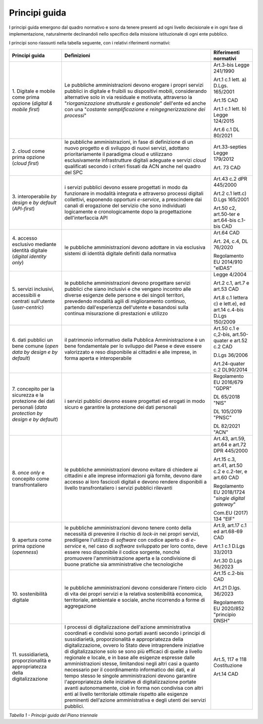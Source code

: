Principi guida
==============

I principi guida emergono dal quadro normativo e sono da tenere presenti
ad ogni livello decisionale e in ogni fase di implementazione,
naturalmente declinandoli nello specifico della missione istituzionale
di ogni ente pubblico.

I principi sono riassunti nella tabella seguente, con i relativi
riferimenti normativi:

+-----------------------+-----------------------+-----------------------+
| **Principi guida**    | **Definizioni**       | **Riferimenti         |
|                       |                       | normativi**           |
+=======================+=======================+=======================+
| 1. Digitale e mobile  | Le pubbliche          | Art.3-bis Legge       |
| come prima opzione    | amministrazioni       | 241/1990              |
| (*digital & mobile    | devono erogare i      |                       |
| first*)               | propri servizi        | Art.1 c.1 lett. a)    |
|                       | pubblici in digitale  | D.Lgs. 165/2001       |
|                       | e fruibili su         |                       |
|                       | dispositivi mobili,   | Art.15 CAD            |
|                       | considerando          |                       |
|                       | alternative solo in   | Art.1 c.1 lett. b)    |
|                       | via residuale e       | Legge 124/2015        |
|                       | motivata, attraverso  |                       |
|                       | la                    | Art.6 c.1 DL 80/2021  |
|                       | "*riorganizzazione    |                       |
|                       | strutturale e         |                       |
|                       | gestionale*"          |                       |
|                       | dell'ente ed anche    |                       |
|                       | con una "*costante    |                       |
|                       | semplificazione e     |                       |
|                       | reingegnerizzazione   |                       |
|                       | dei processi*"        |                       |
+-----------------------+-----------------------+-----------------------+
| 2. cloud come prima   | le pubbliche          | Art.33-septies Legge  |
| opzione (*cloud       | amministrazioni, in   | 179/2012              |
| first*)               | fase di definizione   |                       |
|                       | di un nuovo progetto  | Art. 73 CAD           |
|                       | e di sviluppo di      |                       |
|                       | nuovi servizi,        |                       |
|                       | adottano              |                       |
|                       | prioritariamente il   |                       |
|                       | paradigma cloud e     |                       |
|                       | utilizzano            |                       |
|                       | esclusivamente        |                       |
|                       | infrastrutture        |                       |
|                       | digitali adeguate e   |                       |
|                       | servizi *cloud*       |                       |
|                       | qualificati secondo i |                       |
|                       | criteri fissati da    |                       |
|                       | ACN anche nel quadro  |                       |
|                       | del SPC               |                       |
+-----------------------+-----------------------+-----------------------+
| 3. interoperabile *by | i servizi pubblici    | Art.43 c.2 dPR        |
| design* e *by         | devono essere         | 445/2000              |
| default*              | progettati in modo da |                       |
| (*API-first*)         | funzionare in         | Art.2 c.1 lett.c)     |
|                       | modalità integrata e  | D.Lgs 165/2001        |
|                       | attraverso processi   |                       |
|                       | digitali collettivi,  | Art.50 c2, art.50-ter |
|                       | esponendo opportuni   | e art.64-bis c.1-bis  |
|                       | *e-service*, a        | CAD                   |
|                       | prescindere dai       |                       |
|                       | canali di erogazione  |                       |
|                       | del servizio che sono |                       |
|                       | individuati           |                       |
|                       | logicamente e         |                       |
|                       | cronologicamente dopo |                       |
|                       | la progettazione      |                       |
|                       | dell'interfaccia API  |                       |
+-----------------------+-----------------------+-----------------------+
| 4. accesso esclusivo  | le pubbliche          | Art.64 CAD            |
| mediante identità     | amministrazioni       |                       |
| digitale (*digital    | devono adottare in    | Art. 24, c.4, DL      |
| identity only*)       | via esclusiva sistemi | 76/2020               |
|                       | di identità digitale  |                       |
|                       | definiti dalla        | Regolamento EU        |
|                       | normativa             | 2014/910 "eIDAS"      |
+-----------------------+-----------------------+-----------------------+
| 5. servizi inclusivi, | le pubbliche          | Legge 4/2004          |
| accessibili e         | amministrazioni       |                       |
| centrati sull'utente  | devono progettare     | Art.2 c.1, art.7 e    |
| (*user-centric*)      | servizi pubblici che  | art.53 CAD            |
|                       | siano inclusivi e che |                       |
|                       | vengano incontro alle | Art.8 c.1 lettera c)  |
|                       | diverse esigenze      | e lett.e), ed art.14  |
|                       | delle persone e dei   | c.4-bis D.Lgs         |
|                       | singoli territori,    | 150/2009              |
|                       | prevedendo modalità   |                       |
|                       | agili di              |                       |
|                       | miglioramento         |                       |
|                       | continuo, partendo    |                       |
|                       | dall'esperienza       |                       |
|                       | dell'utente e         |                       |
|                       | basandosi sulla       |                       |
|                       | continua misurazione  |                       |
|                       | di prestazioni e      |                       |
|                       | utilizzo              |                       |
+-----------------------+-----------------------+-----------------------+
| 6. dati pubblici un   | il patrimonio         | Art.50 c.1 e c,2-bis, |
| bene comune (*open    | informativo della     | art.50-quater e       |
| data by design e by   | Pubblica              | art.52 c.2 CAD        |
| default*)             | Amministrazione è un  |                       |
|                       | bene fondamentale per | D.Lgs 36/2006         |
|                       | lo sviluppo del Paese |                       |
|                       | e deve essere         | Art.24-quater c.2     |
|                       | valorizzato e reso    | DL90/2014             |
|                       | disponibile ai        |                       |
|                       | cittadini e alle      |                       |
|                       | imprese, in forma     |                       |
|                       | aperta e              |                       |
|                       | interoperabile        |                       |
+-----------------------+-----------------------+-----------------------+
| 7. concepito per la   | i servizi pubblici    | Regolamento EU        |
| sicurezza e la        | devono essere         | 2016/679 "GDPR"       |
| protezione dei dati   | progettati ed erogati |                       |
| personali (*data      | in modo sicuro e      | DL 65/2018 "NIS"      |
| protection by design  | garantire la          |                       |
| e by default*)        | protezione dei dati   | DL 105/2019 "PNSC"    |
|                       | personali             |                       |
|                       |                       | DL 82/2021 "ACN"      |
+-----------------------+-----------------------+-----------------------+
| 8. *once only*        | le pubbliche          | Art.43, art.59,       |
| e concepito come      | amministrazioni       | art.64 e art.72 DPR   |
| transfrontaliero      | devono evitare di     | 445/2000              |
|                       | chiedere ai cittadini |                       |
|                       | e alle imprese        | Art.15 c.3, art.41,   |
|                       | informazioni già      | art.50 c.2 e c.2-ter, |
|                       | fornite, devono dare  | e art.60 CAD          |
|                       | accesso ai loro       |                       |
|                       | fascicoli digitali e  | Regolamento EU        |
|                       | devono rendere        | 2018/1724 "*single    |
|                       | disponibili a livello | digital gateway*"     |
|                       | transfrontaliero i    |                       |
|                       | servizi pubblici      | Com.EU (2017) 134     |
|                       | rilevanti             | "EIF"                 |
+-----------------------+-----------------------+-----------------------+
| 9. apertura come      | le pubbliche          | Art.9, art.17 c.1 ed  |
| prima opzione         | amministrazioni       | art.68-69 CAD         |
| (*openness*)          | devono tenere conto   |                       |
|                       | della necessità di    | Art.1 c.1 D.Lgs       |
|                       | prevenire il rischio  | 33/2013               |
|                       | di *lock-in* nei      |                       |
|                       | propri servizi,       | Art.30 D.Lgs 36/2023  |
|                       | prediligere           |                       |
|                       | l'utilizzo di         |                       |
|                       | *software* con codice |                       |
|                       | aperto o di           |                       |
|                       | *e-service* e, nel    |                       |
|                       | caso di *software*    |                       |
|                       | sviluppato per loro   |                       |
|                       | conto, deve essere    |                       |
|                       | reso disponibile il   |                       |
|                       | codice sorgente,      |                       |
|                       | nonché promuovere     |                       |
|                       | l'amministrazione     |                       |
|                       | aperta e la           |                       |
|                       | condivisione di buone |                       |
|                       | pratiche sia          |                       |
|                       | amministrative che    |                       |
|                       | tecnologiche          |                       |
+-----------------------+-----------------------+-----------------------+
| 10. sostenibilità     | le pubbliche          | Art.15 c.2-bis CAD    |
| digitale              | amministrazioni       |                       |
|                       | devono considerare    | Art.21 D.lgs. 36/2023 |
|                       | l'intero ciclo di     |                       |
|                       | vita dei propri       | Regolamento EU        |
|                       | servizi e la relativa | 2020/852 "principio   |
|                       | sostenibilità         | DNSH"                 |
|                       | economica,            |                       |
|                       | territoriale,         |                       |
|                       | ambientale e sociale, |                       |
|                       | anche ricorrendo a    |                       |
|                       | forme di aggregazione |                       |
+-----------------------+-----------------------+-----------------------+
| 11. sussidiarietà,    | I processi di         | Art.5, 117 e 118      |
| proporzionalità e     | digitalizzazione      | Costituzione          |
| appropriatezza della  | dell'azione           |                       |
| digitalizzazione      | amministrativa        | Art.14 CAD            |
|                       | coordinati e          |                       |
|                       | condivisi sono        |                       |
|                       | portati avanti        |                       |
|                       | secondo i principi di |                       |
|                       | sussidiarietà,        |                       |
|                       | proporzionalità e     |                       |
|                       | appropriatezza della  |                       |
|                       | digitalizzazione,     |                       |
|                       | ovvero lo Stato deve  |                       |
|                       | intraprendere         |                       |
|                       | iniziative di         |                       |
|                       | digitalizzazione solo |                       |
|                       | se sono più efficaci  |                       |
|                       | di quelle a livello   |                       |
|                       | regionale e locale, e |                       |
|                       | in base alle esigenze |                       |
|                       | espresse dalle        |                       |
|                       | amministrazioni       |                       |
|                       | stesse, limitandosi   |                       |
|                       | negli altri casi a    |                       |
|                       | quanto necessario per |                       |
|                       | il coordinamento      |                       |
|                       | informatico dei dati, |                       |
|                       | e al tempo stesso le  |                       |
|                       | singole               |                       |
|                       | amministrazioni       |                       |
|                       | devono garantire      |                       |
|                       | l'appropriatezza      |                       |
|                       | delle iniziative di   |                       |
|                       | digitalizzazione      |                       |
|                       | portate avanti        |                       |
|                       | autonomamente, cioè   |                       |
|                       | in forma non          |                       |
|                       | condivisa con altri   |                       |
|                       | enti al livello       |                       |
|                       | territoriale ottimale |                       |
|                       | rispetto alle         |                       |
|                       | esigenze preminenti   |                       |
|                       | dell'azione           |                       |
|                       | amministrativa e      |                       |
|                       | degli utenti dei      |                       |
|                       | servizi pubblici.     |                       |
+-----------------------+-----------------------+-----------------------+

*Tabella 1 - Principi guida del Piano triennale*
